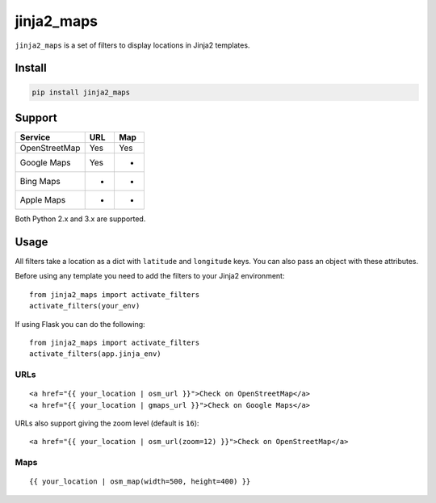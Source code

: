 ===========
jinja2_maps
===========

``jinja2_maps`` is a set of filters to display locations in Jinja2 templates.

.. image:: https://travis-ci.org/bfontaine/jinja2_maps.svg?branch=master
    :target: https://travis-ci.org/bfontaine/jinja2_maps

Install
-------

.. code-block::

    pip install jinja2_maps

Support
-------

=============  ===  ===
Service        URL  Map
=============  ===  ===
OpenStreetMap  Yes  Yes
Google Maps    Yes  -
Bing Maps      -    -
Apple Maps     -    -
=============  ===  ===

Both Python 2.x and 3.x are supported.

Usage
-----

All filters take a location as a dict with ``latitude`` and ``longitude`` keys.
You can also pass an object with these attributes.

Before using any template you need to add the filters to your Jinja2
environment: ::

  from jinja2_maps import activate_filters
  activate_filters(your_env)

If using Flask you can do the following: ::

  from jinja2_maps import activate_filters
  activate_filters(app.jinja_env)

URLs
~~~~

::

  <a href="{{ your_location | osm_url }}">Check on OpenStreetMap</a>
  <a href="{{ your_location | gmaps_url }}">Check on Google Maps</a>

URLs also support giving the zoom level (default is ``16``): ::

  <a href="{{ your_location | osm_url(zoom=12) }}">Check on OpenStreetMap</a>

Maps
~~~~

::

  {{ your_location | osm_map(width=500, height=400) }}
